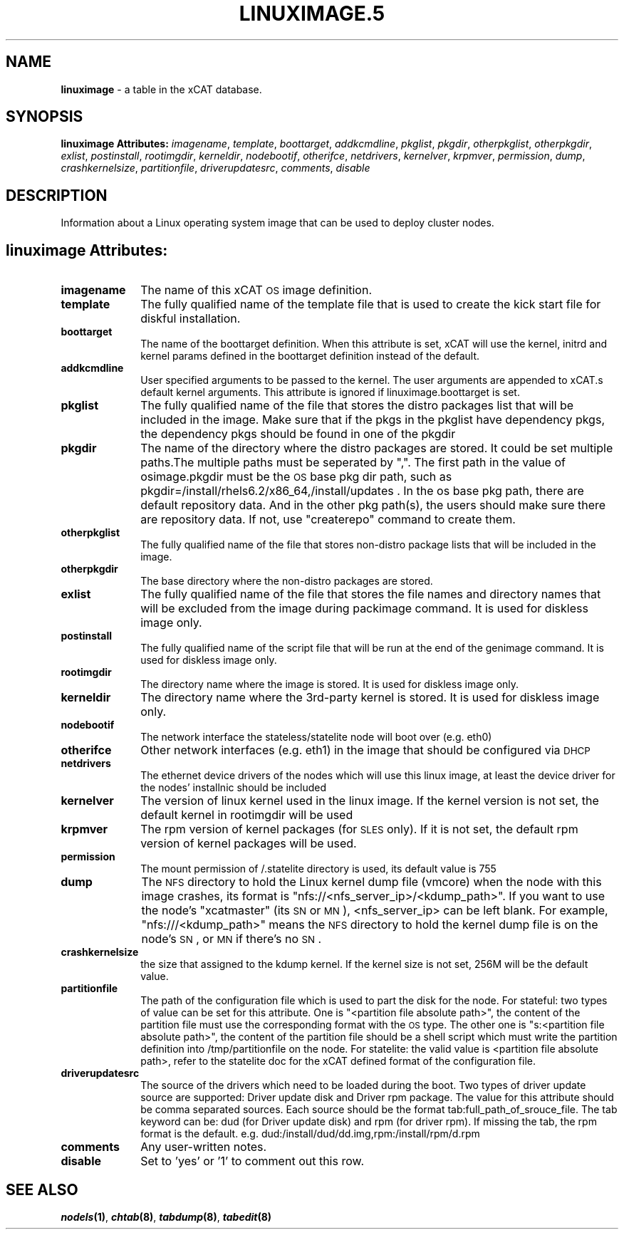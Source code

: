 .\" Automatically generated by Pod::Man v1.37, Pod::Parser v1.32
.\"
.\" Standard preamble:
.\" ========================================================================
.de Sh \" Subsection heading
.br
.if t .Sp
.ne 5
.PP
\fB\\$1\fR
.PP
..
.de Sp \" Vertical space (when we can't use .PP)
.if t .sp .5v
.if n .sp
..
.de Vb \" Begin verbatim text
.ft CW
.nf
.ne \\$1
..
.de Ve \" End verbatim text
.ft R
.fi
..
.\" Set up some character translations and predefined strings.  \*(-- will
.\" give an unbreakable dash, \*(PI will give pi, \*(L" will give a left
.\" double quote, and \*(R" will give a right double quote.  | will give a
.\" real vertical bar.  \*(C+ will give a nicer C++.  Capital omega is used to
.\" do unbreakable dashes and therefore won't be available.  \*(C` and \*(C'
.\" expand to `' in nroff, nothing in troff, for use with C<>.
.tr \(*W-|\(bv\*(Tr
.ds C+ C\v'-.1v'\h'-1p'\s-2+\h'-1p'+\s0\v'.1v'\h'-1p'
.ie n \{\
.    ds -- \(*W-
.    ds PI pi
.    if (\n(.H=4u)&(1m=24u) .ds -- \(*W\h'-12u'\(*W\h'-12u'-\" diablo 10 pitch
.    if (\n(.H=4u)&(1m=20u) .ds -- \(*W\h'-12u'\(*W\h'-8u'-\"  diablo 12 pitch
.    ds L" ""
.    ds R" ""
.    ds C` ""
.    ds C' ""
'br\}
.el\{\
.    ds -- \|\(em\|
.    ds PI \(*p
.    ds L" ``
.    ds R" ''
'br\}
.\"
.\" If the F register is turned on, we'll generate index entries on stderr for
.\" titles (.TH), headers (.SH), subsections (.Sh), items (.Ip), and index
.\" entries marked with X<> in POD.  Of course, you'll have to process the
.\" output yourself in some meaningful fashion.
.if \nF \{\
.    de IX
.    tm Index:\\$1\t\\n%\t"\\$2"
..
.    nr % 0
.    rr F
.\}
.\"
.\" For nroff, turn off justification.  Always turn off hyphenation; it makes
.\" way too many mistakes in technical documents.
.hy 0
.if n .na
.\"
.\" Accent mark definitions (@(#)ms.acc 1.5 88/02/08 SMI; from UCB 4.2).
.\" Fear.  Run.  Save yourself.  No user-serviceable parts.
.    \" fudge factors for nroff and troff
.if n \{\
.    ds #H 0
.    ds #V .8m
.    ds #F .3m
.    ds #[ \f1
.    ds #] \fP
.\}
.if t \{\
.    ds #H ((1u-(\\\\n(.fu%2u))*.13m)
.    ds #V .6m
.    ds #F 0
.    ds #[ \&
.    ds #] \&
.\}
.    \" simple accents for nroff and troff
.if n \{\
.    ds ' \&
.    ds ` \&
.    ds ^ \&
.    ds , \&
.    ds ~ ~
.    ds /
.\}
.if t \{\
.    ds ' \\k:\h'-(\\n(.wu*8/10-\*(#H)'\'\h"|\\n:u"
.    ds ` \\k:\h'-(\\n(.wu*8/10-\*(#H)'\`\h'|\\n:u'
.    ds ^ \\k:\h'-(\\n(.wu*10/11-\*(#H)'^\h'|\\n:u'
.    ds , \\k:\h'-(\\n(.wu*8/10)',\h'|\\n:u'
.    ds ~ \\k:\h'-(\\n(.wu-\*(#H-.1m)'~\h'|\\n:u'
.    ds / \\k:\h'-(\\n(.wu*8/10-\*(#H)'\z\(sl\h'|\\n:u'
.\}
.    \" troff and (daisy-wheel) nroff accents
.ds : \\k:\h'-(\\n(.wu*8/10-\*(#H+.1m+\*(#F)'\v'-\*(#V'\z.\h'.2m+\*(#F'.\h'|\\n:u'\v'\*(#V'
.ds 8 \h'\*(#H'\(*b\h'-\*(#H'
.ds o \\k:\h'-(\\n(.wu+\w'\(de'u-\*(#H)/2u'\v'-.3n'\*(#[\z\(de\v'.3n'\h'|\\n:u'\*(#]
.ds d- \h'\*(#H'\(pd\h'-\w'~'u'\v'-.25m'\f2\(hy\fP\v'.25m'\h'-\*(#H'
.ds D- D\\k:\h'-\w'D'u'\v'-.11m'\z\(hy\v'.11m'\h'|\\n:u'
.ds th \*(#[\v'.3m'\s+1I\s-1\v'-.3m'\h'-(\w'I'u*2/3)'\s-1o\s+1\*(#]
.ds Th \*(#[\s+2I\s-2\h'-\w'I'u*3/5'\v'-.3m'o\v'.3m'\*(#]
.ds ae a\h'-(\w'a'u*4/10)'e
.ds Ae A\h'-(\w'A'u*4/10)'E
.    \" corrections for vroff
.if v .ds ~ \\k:\h'-(\\n(.wu*9/10-\*(#H)'\s-2\u~\d\s+2\h'|\\n:u'
.if v .ds ^ \\k:\h'-(\\n(.wu*10/11-\*(#H)'\v'-.4m'^\v'.4m'\h'|\\n:u'
.    \" for low resolution devices (crt and lpr)
.if \n(.H>23 .if \n(.V>19 \
\{\
.    ds : e
.    ds 8 ss
.    ds o a
.    ds d- d\h'-1'\(ga
.    ds D- D\h'-1'\(hy
.    ds th \o'bp'
.    ds Th \o'LP'
.    ds ae ae
.    ds Ae AE
.\}
.rm #[ #] #H #V #F C
.\" ========================================================================
.\"
.IX Title "LINUXIMAGE.5 5"
.TH LINUXIMAGE.5 5 "2013-07-22" "perl v5.8.8" "User Contributed Perl Documentation"
.SH "NAME"
\&\fBlinuximage\fR \- a table in the xCAT database.
.SH "SYNOPSIS"
.IX Header "SYNOPSIS"
\&\fBlinuximage Attributes:\fR  \fIimagename\fR, \fItemplate\fR, \fIboottarget\fR, \fIaddkcmdline\fR, \fIpkglist\fR, \fIpkgdir\fR, \fIotherpkglist\fR, \fIotherpkgdir\fR, \fIexlist\fR, \fIpostinstall\fR, \fIrootimgdir\fR, \fIkerneldir\fR, \fInodebootif\fR, \fIotherifce\fR, \fInetdrivers\fR, \fIkernelver\fR, \fIkrpmver\fR, \fIpermission\fR, \fIdump\fR, \fIcrashkernelsize\fR, \fIpartitionfile\fR, \fIdriverupdatesrc\fR, \fIcomments\fR, \fIdisable\fR
.SH "DESCRIPTION"
.IX Header "DESCRIPTION"
Information about a Linux operating system image that can be used to deploy cluster nodes.
.SH "linuximage Attributes:"
.IX Header "linuximage Attributes:"
.IP "\fBimagename\fR" 10
.IX Item "imagename"
The name of this xCAT \s-1OS\s0 image definition.
.IP "\fBtemplate\fR" 10
.IX Item "template"
The fully qualified name of the template file that is used to create the kick start file for diskful installation.
.IP "\fBboottarget\fR" 10
.IX Item "boottarget"
The name of the boottarget definition.  When this attribute is set, xCAT will use the kernel, initrd and kernel params defined in the boottarget definition instead of the default.
.IP "\fBaddkcmdline\fR" 10
.IX Item "addkcmdline"
User specified arguments to be passed to the kernel.  The user arguments are appended to xCAT.s default kernel arguments.   This attribute is ignored if linuximage.boottarget is set.
.IP "\fBpkglist\fR" 10
.IX Item "pkglist"
The fully qualified name of the file that stores the distro  packages list that will be included in the image. Make sure that if the pkgs in the pkglist have dependency pkgs, the dependency pkgs should be found in one of the pkgdir
.IP "\fBpkgdir\fR" 10
.IX Item "pkgdir"
The name of the directory where the distro packages are stored. It could be set multiple paths.The multiple paths must be seperated by \*(L",\*(R". The first path in the value of osimage.pkgdir must be the \s-1OS\s0 base pkg dir path, such as pkgdir=/install/rhels6.2/x86_64,/install/updates . In the os base pkg path, there are default repository data. And in the other pkg path(s), the users should make sure there are repository data. If not, use \*(L"createrepo\*(R" command to create them. 
.IP "\fBotherpkglist\fR" 10
.IX Item "otherpkglist"
The fully qualified name of the file that stores non-distro package lists that will be included in the image.
.IP "\fBotherpkgdir\fR" 10
.IX Item "otherpkgdir"
The base directory where the non-distro packages are stored.
.IP "\fBexlist\fR" 10
.IX Item "exlist"
The fully qualified name of the file that stores the file names and directory names that will be excluded from the image during packimage command.  It is used for diskless image only.
.IP "\fBpostinstall\fR" 10
.IX Item "postinstall"
The fully qualified name of the script file that will be run at the end of the genimage command. It is used for diskless image only.
.IP "\fBrootimgdir\fR" 10
.IX Item "rootimgdir"
The directory name where the image is stored.  It is used for diskless image only.
.IP "\fBkerneldir\fR" 10
.IX Item "kerneldir"
The directory name where the 3rd\-party kernel is stored. It is used for diskless image only.
.IP "\fBnodebootif\fR" 10
.IX Item "nodebootif"
The network interface the stateless/statelite node will boot over (e.g. eth0)
.IP "\fBotherifce\fR" 10
.IX Item "otherifce"
Other network interfaces (e.g. eth1) in the image that should be configured via \s-1DHCP\s0
.IP "\fBnetdrivers\fR" 10
.IX Item "netdrivers"
The ethernet device drivers of the nodes which will use this linux image, at least the device driver for the nodes' installnic should be included
.IP "\fBkernelver\fR" 10
.IX Item "kernelver"
The version of linux kernel used in the linux image. If the kernel version is not set, the default kernel in rootimgdir will be used
.IP "\fBkrpmver\fR" 10
.IX Item "krpmver"
The rpm version of kernel packages (for \s-1SLES\s0 only). If it is not set, the default rpm version of kernel packages will be used.
.IP "\fBpermission\fR" 10
.IX Item "permission"
The mount permission of /.statelite directory is used, its default value is 755
.IP "\fBdump\fR" 10
.IX Item "dump"
The \s-1NFS\s0 directory to hold the Linux kernel dump file (vmcore) when the node with this image crashes, its format is \*(L"nfs://<nfs_server_ip>/<kdump_path>\*(R". If you want to use the node's \*(L"xcatmaster\*(R" (its \s-1SN\s0 or \s-1MN\s0), <nfs_server_ip> can be left blank. For example, \*(L"nfs:///<kdump_path>\*(R" means the \s-1NFS\s0 directory to hold the kernel dump file is on the node's \s-1SN\s0, or \s-1MN\s0 if there's no \s-1SN\s0.
.IP "\fBcrashkernelsize\fR" 10
.IX Item "crashkernelsize"
the size that assigned to the kdump kernel. If the kernel size is not set, 256M will be the default value.
.IP "\fBpartitionfile\fR" 10
.IX Item "partitionfile"
The path of the configuration file which is used to part the disk for the node. For stateful: two types of value can be set for this attribute. One is \*(L"<partition file absolute path>\*(R", the content of the partition file must use the corresponding format with the \s-1OS\s0 type. The other one is \*(L"s:<partition file absolute path>\*(R", the content of the partition file should be a shell script which must write the partition definition into /tmp/partitionfile on the node. For statelite: the valid value is <partition file absolute path>, refer to the statelite doc for the xCAT defined format of the configuration file.
.IP "\fBdriverupdatesrc\fR" 10
.IX Item "driverupdatesrc"
The source of the drivers which need to be loaded during the boot. Two types of driver update source are supported: Driver update disk and Driver rpm package. The value for this attribute should be comma separated sources. Each source should be the format tab:full_path_of_srouce_file. The tab keyword can be: dud (for Driver update disk) and rpm (for driver rpm). If missing the tab, the rpm format is the default. e.g. dud:/install/dud/dd.img,rpm:/install/rpm/d.rpm
.IP "\fBcomments\fR" 10
.IX Item "comments"
Any user-written notes.
.IP "\fBdisable\fR" 10
.IX Item "disable"
Set to 'yes' or '1' to comment out this row.
.SH "SEE ALSO"
.IX Header "SEE ALSO"
\&\fB\f(BInodels\fB\|(1)\fR, \fB\f(BIchtab\fB\|(8)\fR, \fB\f(BItabdump\fB\|(8)\fR, \fB\f(BItabedit\fB\|(8)\fR

